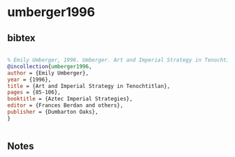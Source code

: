 * umberger1996




** bibtex

#+NAME: bibtex
#+BEGIN_SRC bibtex

% Emily Umberger, 1996. Umberger. Art and Imperial Strategy in Tenochtitlan, In: in Aztec Imperial Strategies, by Frances Berdan, et al., Dumbarton Oaks pp. 85-106
@incollection{umberger1996,
author = {Emily Umberger},
year = {1996},
title = {Art and Imperial Strategy in Tenochtitlan},
pages = {85-106},
booktitle = {Aztec Imperial Strategies},
editor = {Frances Berdan and others},
publisher = {Dumbarton Oaks},
}


#+END_SRC




** Notes

